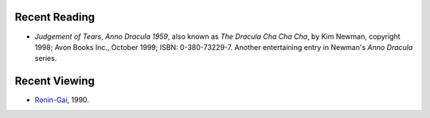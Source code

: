 .. title: Recent Reading and Viewing
.. slug: 2008-05-15
.. date: 2008-05-15 00:00:00 UTC-05:00
.. tags: old blog,recent reading,recent viewing
.. category: oldblog
.. link: 
.. description: 
.. type: text


Recent Reading
--------------

+ *Judgement of Tears*, *Anno Dracula 1959*, also known as *The
  Dracula Cha Cha Cha*, by Kim Newman, copyright 1998; Avon Books Inc.,
  October 1999; ISBN: 0-380-73229-7. Another entertaining entry in
  Newman's *Anno Dracula* series.

Recent Viewing
--------------

+ `Ronin-Gai <http://www.imdb.com/title/tt0308827/>`__, 1990.
